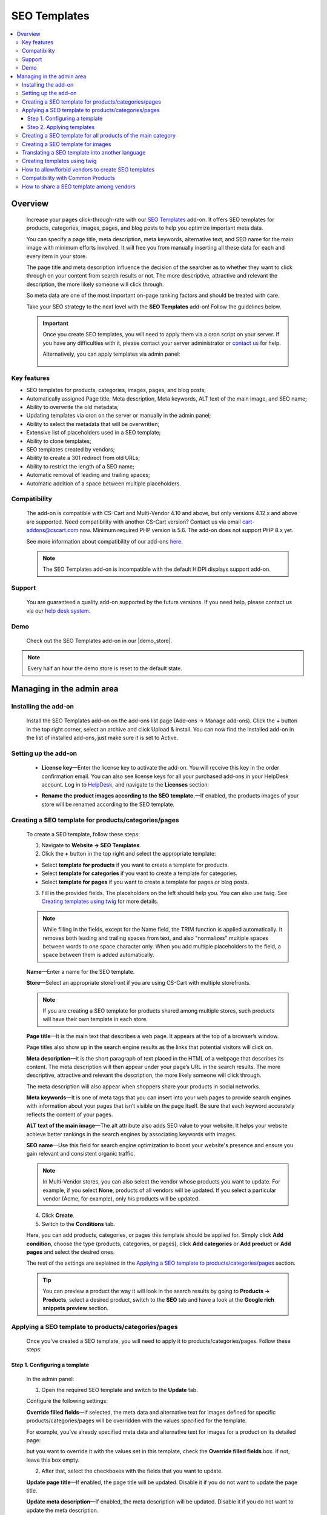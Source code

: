 *************
SEO Templates
*************

.. raw:: html

    <div class="buy-now">
        <a href="https://marketplace.simtechdev.com/landing/100000133" class="btn buy-now__btn">Buy now</a>
    </div>



.. contents::
    :local:
    :depth: 3

--------
Overview
--------

    Increase your pages click-through-rate with our `SEO Templates <https://www.simtechdev.com/addons/site-management/seo-templates.html>`_ add-on. It offers SEO templates for products, categories, images, pages, and blog posts to help you optimize important meta data. 

    You can specify a page title, meta description, meta keywords, alternative text, and SEO name for the main image with minimum efforts involved. It will free you from manually inserting all these data for each and every item in your store.

    .. fancybox:: img/creating-seo-template.png
        :alt: creating a SEO template

    The page title and meta description influence the decision of the searcher as to whether they want to click through on your content from search results or not. The more descriptive, attractive and relevant the description, the more likely someone will click through. 

    So meta data are one of the most important on-page ranking factors and should be treated with care.

    .. fancybox:: img/Seo_templates_007.png
        :alt: Meta description

    Take your SEO strategy to the next level with the **SEO Templates** add-on! Follow the guidelines below.

    .. important::

        Once you create SEO templates, you will need to apply them via a cron script on your server. If you have any difficulties with it, please contact your server administrator or `contact us <https://www.simtechdev.com/helpdesk>`_ for help.

        Alternatively, you can apply templates via admin panel:

            .. fancybox:: img/generating-templates.png
                :alt: Meta description

============
Key features
============

- SEO templates for products, categories, images, pages, and blog posts;

- Automatically assigned Page title, Meta description, Meta keywords, ALT text of the main image, and SEO name;

- Ability to overwrite the old metadata;

- Updating templates via cron on the server or manually in the admin panel;

- Ability to select the metadata that will be overwritten;

- Extensive list of placeholders used in a SEO template;

- Ability to clone templates;

- SEO templates created by vendors;

- Ability to create a 301 redirect from old URLs;

- Ability to restrict the length of a SEO name;

- Automatic removal of leading and trailing spaces;

- Automatic addition of a space between multiple placeholders.

=============
Compatibility
=============

    The add-on is compatible with CS-Cart and Multi-Vendor 4.10 and above, but only versions 4.12.x and above are supported. Need compatibility with another CS-Cart version? Contact us via email cart-addons@cscart.com now.
    Minimum required PHP version is 5.6. The add-on does not support PHP 8.x yet.

    See more information about compatibility of our add-ons `here <https://docs.cs-cart.com/marketplace-addons/compatibility/index.html>`_.

    .. note::
    
        The SEO Templates add-on is incompatible with the default HiDPI displays support add-on.

=======
Support
=======

    You are guaranteed a quality add-on supported by the future versions. If you need help, please contact us via our `help desk system <https://helpdesk.cs-cart.com>`_.

====
Demo
====

    Check out the SEO Templates add-on in our |demo_store|.

.. |demo_store| raw:: html

   <!--noindex--><a href="http://seo-templates.demo.simtechdev.com/" target="_blank" rel="nofollow">demo store</a><!--/noindex-->

.. note::
    
    Every half an hour the demo store is reset to the default state.

--------------------------
Managing in the admin area
--------------------------

=====================
Installing the add-on
=====================

    Install the SEO Templates add-on on the add-ons list page (Add-ons → Manage add-ons). Click the + button in the top right corner, select an archive and click Upload & install. You can now find the installed add-on in the list of installed add-ons, just make sure it is set to Active.

    .. fancybox:: img/seo-templates-installed.png
        :alt: SEO templates. Manage add-ons

=====================
Setting up the add-on
=====================

    .. fancybox:: img/seo-templates-settings-new.png
        :alt: SEO templates settings

    * **License key**—Enter the license key to activate the add-on. You will receive this key in the order confirmation email. You can also see license keys for all your purchased add-ons in your HelpDesk account. Log in to `HelpDesk <https://www.simtechdev.com/helpdesk>`_, and navigate to the **Licenses** section:

    .. fancybox:: img/licenses.png
        :alt: License key

    * **Rename the product images according to the SEO template.**—If enabled, the products images of your store will be renamed according to the SEO template.

=====================================================
Creating a SEO template for products/categories/pages
=====================================================

    To create a SEO template, follow these steps:

    1. Navigate to **Website → SEO Templates**.

    2. Click the **+** button in the top right and select the appropriate template:

    - Select **template for products** if you want to create a template for products.

    - Select **template for categories** if you want to create a template for categories.

    - Select **template for pages** if you want to create a template for pages or blog posts.

    3. Fill in the provided fields. The placeholders on the left should help you. You can also use twig. See `Creating templates using twig`_ for more details.

    .. fancybox:: img/creating-seo-template.png
        :alt: creating a SEO template

    .. note::

        While filling in the fields, except for the Name field, the TRIM function is applied automatically. It removes both leading and trailing spaces from text, and also "normalizes" multiple spaces between words to one space character only. When you add multiple placeholders to the field, a space between them is added automatically.

    **Name**—Enter a name for the SEO template.

    **Store**—Select an appropriate storefront if you are using CS-Cart with multiple storefronts.

    .. note::

        If you are creating a SEO template for products shared among multiple stores, such products will have their own template in each store.

    **Page title**—It is the main text that describes a web page. It appears at the top of a browser’s window.

    .. fancybox:: img/Seo_templates_005.png
        :alt: page title

    Page titles also show up in the search engine results as the links that potential visitors will click on.

    .. fancybox:: img/Seo_templates_006.png
        :alt: page title

    **Meta description**—It is the short paragraph of text placed in the HTML of a webpage that describes its content. The meta description will then appear under your page’s URL in the search results. The more descriptive, attractive and relevant the description, the more likely someone will click through.

    .. fancybox:: img/Seo_templates_007.png
        :alt: Meta description

    The meta description will also appear when shoppers share your products in social networks.

    .. fancybox:: img/Seo_templates_012.png
        :alt: Meta description
        :width: 530px

    **Meta keywords**—It is one of meta tags that you can insert into your web pages to provide search engines with information about your pages that isn’t visible on the page itself. Be sure that each keyword accurately reflects the content of your pages.

    **ALT text of the main image**—The alt attribute also adds SEO value to your website. It helps your website achieve better rankings in the search engines by associating keywords with images.

    **SEO name**—Use this field for search engine optimization to boost your website's presence and ensure you gain relevant and consistent organic traffic.

    .. note::

        In Multi-Vendor stores, you can also select the vendor whose products you want to update. For example, if you select **None**, products of all vendors will be updated. If you select a particular vendor (Acme, for example), only his products will be updated.

        .. fancybox:: img/Seo_templates_024.png
            :alt: selecting a vendor

    4. Click **Create**.

    5. Switch to the **Conditions** tab.

    .. fancybox:: img/seo-templates-conditions-tab.png
        :alt: Meta description

    Here, you can add products, categories, or pages this template should be applied for. Simply click **Add condition**, choose the type (products, categories, or pages), click **Add categories** or **Add product** or **Add pages** and select the desired ones.

    The rest of the settings are explained in the `Applying a SEO template to products/categories/pages`_ section.

    .. tip::

        You can preview a product the way it will look in the search results by going to **Products → Products**, select a desired product, switch to the **SEO** tab and have a look at the **Google rich snippets preview** section.

        .. fancybox:: img/Seo_templates_008.png
            :alt: Google rich snippets preview

====================================================
Applying a SEO template to products/categories/pages
====================================================

    Once you've created a SEO template, you will need to apply it to products/categories/pages. Follow these steps:

++++++++++++++++++++++++++++++
Step 1. Configuring a template
++++++++++++++++++++++++++++++

    In the admin panel:

    1. Open the required SEO template and switch to the **Update** tab.

    Configure the following settings:

    .. fancybox:: img/seo-templates-update-tab.png
        :alt: Meta description

    **Override filled fields**—If selected, the meta data and alternative text for images defined for specific products/categories/pages will be overridden with the values specified for the template. 

    For example, you've already specified meta data and alternative text for images for a product on its detailed page:

    .. fancybox:: img/Seo_templates_009.png
        :alt: updating SEO template

    but you want to override it with the values set in this template, check the **Override filled fields** box. If not, leave this box empty.

    2. After that, select the checkboxes with the fields that you want to update.

    **Update page title**—If enabled, the page title will be updated. Disable it if you do not want to update the page title.

    **Update meta description**—If enabled, the meta description will be updated. Disable it if you do not want to update the meta description.

    **Update meta keywords**—If enabled, the meta keywords will be updated. Disable it if you do not want to update the meta keywords.

    **Update ALT text of the main image**—If enabled, the ALT text of the main image will be updated. Disable it if you do not want to update it.

    **Update SEO name**—If enabled, the SEO name will be updated. Disable it if you do not want to update it.

    .. note::

        To create SEO names, the SEO Templates add-on interacts with the standard SEO add-on. It automatically replaces spaces with "-", as well as unsafe characters.
    
    3. Switch to the **Conditions** tab and pick categories, products, or pages you want the template to be applied to.

    .. tip::

        If you want to apply the template to all products, select all categories.

            .. fancybox:: img/Seo_templates_020.png
                :alt: updating SEO template

    4. Click **Save**.

    5. On the **SEO Templates** page have a look at the note on the right.

    .. fancybox:: img/Seo_templates_010.png
        :alt: updating SEO template

    It contains a command that you should run on your server to apply the changes in the templates. You can set up a cron job to run it according to a schedule (for example, every day, every month) so that you won't need to apply the new changes manually every time.

++++++++++++++++++++++++++
Step 2. Applying templates
++++++++++++++++++++++++++

    You can apply templates in two ways:

   **1. Running a cron**

    Run the following command on the server:

    **php /path/to/cart/admin.php --dispatch=seo_pack_cron.apply --cron_password=CRON_PASSWORD**

    where:

    *path/to/cart* is the path to your website

    *CRON_PASSWORD* is the access key to cron script that you can find under **Settings - Security settings**.

        .. fancybox:: img/Seo_templates_002.png
            :alt: Security settings

    .. note::

        We recommend applying SEO templates via a cron script on your server. If you have any difficulties with it, please contact your server administrator or `contact us <https://www.simtechdev.com/helpdesk>`_ for help.

    .. important::

    	Disable the templates if you don't want them to be applied.

    	    .. fancybox:: img/Seo_templates_011.png
        		:alt: updating SEO template

    **2. Via admin panel**

    On the SEO templates page, hover the mouse pointer over a template you want to apply and select **Generate** under the gear button.

    .. fancybox:: img/generating-templates.png
            :alt: generating a template

    Alternatively, you can select **Generate** on the template details page.

    .. fancybox:: img/generate.png
            :alt: generating a teplate

    The process will start.

    .. fancybox:: img/Seo_templates_023.png
            :alt: applying seo templates
            :width: 200px

    Once it's complete, you will see a corresponding notice.

=============================================================
Creating a SEO template for all products of the main category
=============================================================
    
    You can create a SEO template for the main category. In that case, the SEO template will be applied to the products in the main category and subcategories.

    1. Open **Settings > General**, find the **Show products from subcategories of the selected category** setting.

    Make sure that it is active. If not, select the checkbox and click **Save**. You can disable it later when the SEO CRON job is complete. 

    .. fancybox:: img/Seo_templates_013.png
        :alt: updating SEO template

    2. Open **Website > SEO templates** and create a **Template for products**.

    .. fancybox:: img/Seo_templates_014.png
        :alt: Template for products

    3. In the **General** tab, fill in the provided fields.

    .. fancybox:: img/creating-seo-template.png
        :alt: updating SEO template

    4. Open the **Conditions** tab and click **Add condition**.

    .. fancybox:: img/add-conditions.png
        :alt: updating SEO template

    5. Choose **Categories** and click **Add categories**.

    .. fancybox:: img/choose-categories.png
        :alt: updating SEO template

    .. fancybox:: img/add-categories.png
        :alt: updating SEO template

    5. Choose the category of the highest level and click **Add categories**.

    .. fancybox:: img/Seo_templates_015.png
        :alt: updating SEO template

    6. Click **Save**.

==================================
Creating a SEO template for images
==================================

    To create a SEO template for images, follow these steps:

    1. Navigate to **Website → SEO Templates**.

    2. Click the **+** button in the top right and select the **Template for product images**.

    .. fancybox:: img/creating-image-template.png
        :alt: *Template for product images

    3. Enter a name for the SEO template.

    4. In the **Product image name** field, create a template using placeholders on the left.

    .. note::

        If the **SEO name** placeholder is NOT available to you, make sure you enabled the default SEO add-on.

            .. fancybox:: img/seo-name.png
                :alt: *Template for product images

    .. note::

        While filling in the fields, except for the Name field, the TRIM function is applied automatically. It removes both leading and trailing spaces from text, and also "normalizes" multiple spaces between words to one space character only. When you add multiple placeholders to the field, a space between them is added automatically.

    4. Click **Create**.

    5. Switch to the **Update** tab.
    
    * **Update product image name**—If enabled, the names of product images will be updated according to the template.

    .. fancybox:: img/image-template-update-tab.png
        :alt: Meta description
    
    6. Switch to the **Conditions** tab.

    Here, you can add products and categories this template should be applied for. Simply click **Add condition**, choose categories or products, then click **Add categories** or **Add product** and select the desired ones.

    .. fancybox:: img/seo-templates-conditions-tab.png
        :alt: Meta description




    7. Click **Save**.

    8. Hover the mouse pointer over the template and under the appeared gear button select **Generate**.

    .. fancybox:: img/generating-templates.png
        :alt: generating a seo template

    9. Once the template is applied, you will see the result.

    .. fancybox:: img/update-complete.png
        :alt: generating a seo template
        :width: 100px

    Alternatively, you can set up a cron to update product image names automatically. See how: `Step 2. Applying templates`_.

================================================
Translating a SEO template into another language
================================================

    In order to translate a SEO template:

    1. Open the SEO template you'd like to translate. Switch the language to the required one. 

    .. fancybox:: img/Seo_templates_018.png
        :alt: translating a SEO template

    2. Translate the language variables into the target language and save the changes.

    .. fancybox:: img/Seo_templates_019.png
        :alt: translating a SEO template

=============================
Creating templates using twig
=============================

    **Twig** is a template engine that will allow you to write readable SEO templates using placeholders. You can write desired conditions, capitalize words, replace elements, join elements, etc.

    Twig defines three types of **special syntax**:

    .. code::
    
        {{ ... }}
    
    "Says something": prints a variable or the result of an expression to the template.
    
    .. code::

        {% ... %}
    
    "Does something": a tag that controls the logic of the template; it is used to execute statements such as for-loops for example.
    
    .. code::

        {# ... #}
    
    "Comment something": it's used to add single or multi-line comments. The content of the comments isn't included in the rendered pages.

    Twig also contains **filters**, which modify content before being rendered. See the following examples:

    1. Uppercase

    .. code::

        {{ 'example'|upper }} → EXAMPLE

    2. Lowercase 

    .. code::

        {{ 'EXAMPLE'|lower }} → example

    3. Capitalize

    .. code::
    
        {{ 'example'|capitalize }} → Example

    4. If the price is 0, don't use the price

    .. code::

        {% if price %} {{ price }} {% endif %}

    5. If the feature is not specified, don't use the feature. It allows you to avoid spaces between commas.

    .. code::

        {% if feature_example %} {{ feature_example }} {% endif %}

        , where *{{ feature_example }}* is a feature.

    For further information, please read `Twig documentation <https://twig.symfony.com/doc/2.x/>`_.

===================================================
How to allow/forbid vendors to create SEO templates
===================================================

    You may want to allow some of the vendors to create and edit SEO templates, while you want to forbid this for other vendors. You can do so in the following way:

    1. Go to **Customers > User groups**.

    2. Pick the existing user group or create a new one with the **Administrator** type.

    3. Open the **Privileges** tab and select the **Manage SEO Templates** checkbox if you want to allow vendors in this group to manage SEO templates or clear the checkbox if you want the opposite.

    .. fancybox:: img/Seo_templates_025.png
        :alt: translating a SEO template

    4. Click **Save**.

==================================
Compatibility with Common Products
==================================
    The add-on is adapted to the Common Products add-on. Perform the following settings to ensure the consistant compatibility of the add-ons:

    1. Open SEO-Templates tab of the Website Menu on the Admin pannel

    .. fancybox:: img/SEOTemplates.png
        :alt: SEO-templates tab

    2. Create a new/open an existing Template for product

    3. Select 'none in the Vendor field, fill in the meta descriprion and page title, mark 'Override filled fields', 'Update meta descriptions' and 'Update page title' fields on the Update tab.

    .. fancybox:: img/template_setting1.png
        :alt: Template setting1

    .. fancybox:: img/template_setting2.png
        :alt: Template setting

    4. Create a new product in a Products tab and select 'All vendors (common products)' in the Vendors fields

    ..  fancybox:: img/new_product_setting.png
        :alt: Setup the new product

    5. Log in as a vendor and select a newly created product in the Products -> Products that vendors can sell tab

    6. Return to the main Admin Pannel and start the Template generation

=========================================
How to share a SEO template among vendors
=========================================

    Say, you created a SEO template for Vendor A, and now you want to make this template available to Vendor B. You do not want to configure it from scratch one more time, do you? Therefore the add-on introduces an ability to clone templates for further editing. Simply follow these steps:

    1. Go to **Website > SEO Templates**.

    2. Hover the mouse pointer over the template you want to clone and select **Clone** under the gear button.

    .. fancybox:: img/Seo_templates_026.png
        :alt: cloning template

    3. The template will be cloned with the **[CLONE]** postfix and you will find yourself on its detailed page. It will have a **Disabled** status.

    4. Adjust the settings, select another vendor if necessary. Set the status to **Active**.

    .. fancybox:: img/Seo_templates_027.png
        :alt: cloning a SEO template

    5. Click **Save**.